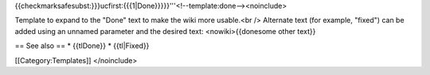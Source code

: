 {{checkmarksafesubst:}}}ucfirst:{{{1|Done}}}}}'''<!--template:done--><noinclude>

Template to expand to the "Done" text to make the wiki more usable.<br
/> Alternate text (for example, "fixed") can be added using an unnamed
parameter and the desired text: <nowiki>{{donesome other text}}

== See also == \* {{tlDone}} \* {{tl|Fixed}}

[[Category:Templates]] </noinclude>
